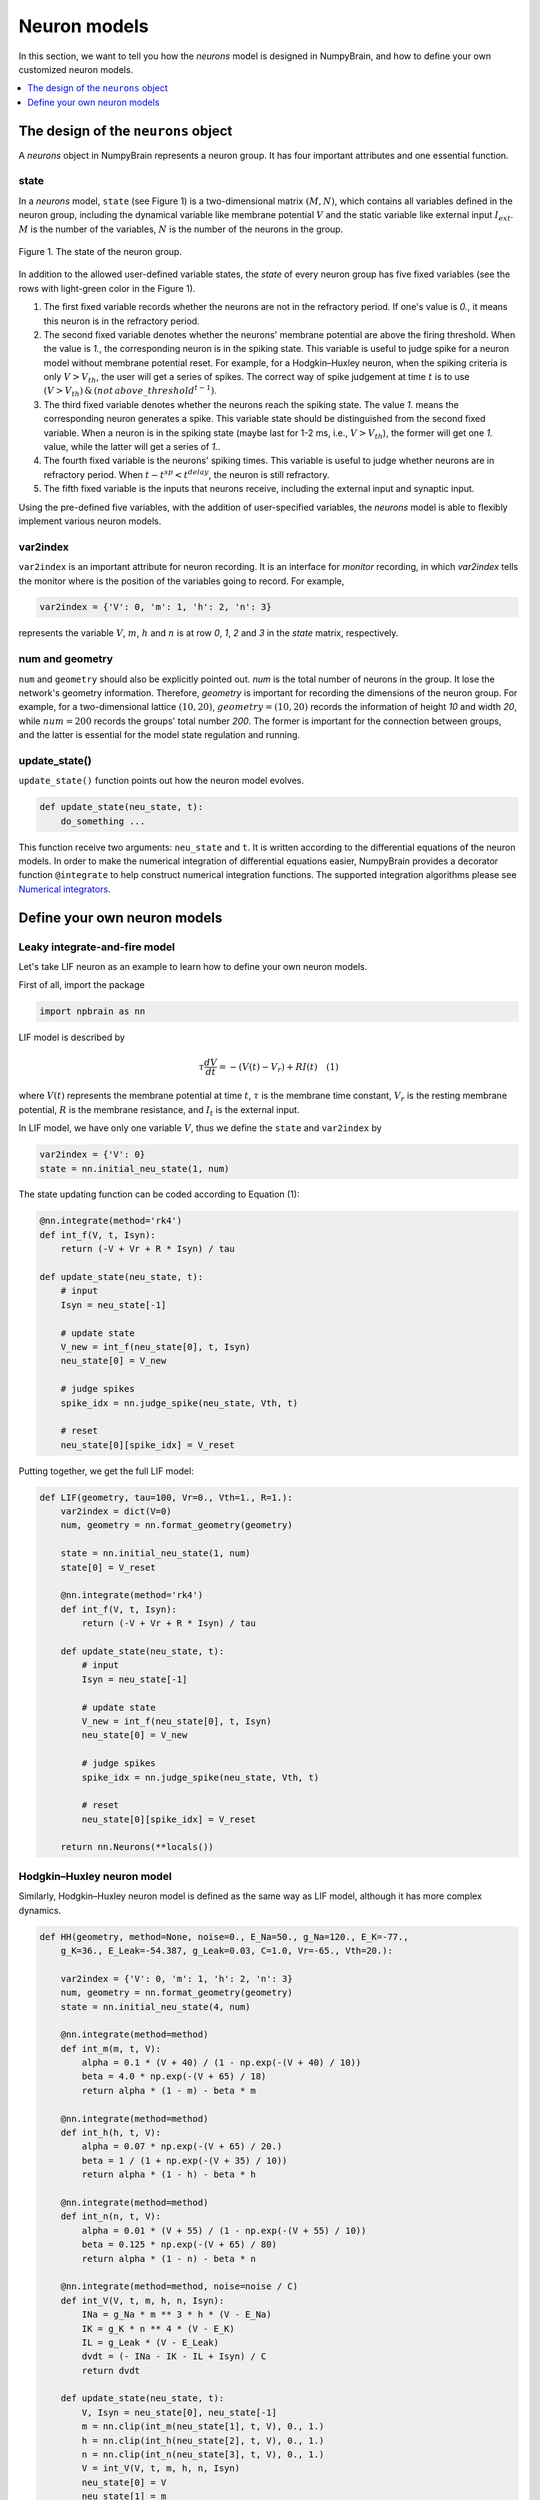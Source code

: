 Neuron models
=============

In this section, we want to tell you how the `neurons` model is
designed in NumpyBrain, and how to define your own customized neuron
models.

.. contents::
    :local:
    :depth: 1


The design of the ``neurons`` object
------------------------------------

A `neurons` object in NumpyBrain represents a neuron group. It has four
important attributes and one essential function.

state
*****

In a *neurons* model, ``state`` (see Figure 1) is a two-dimensional matrix
:math:`(M, N)`, which contains all variables defined in the neuron group,
including the dynamical variable like membrane potential :math:`V` and the
static variable like external input :math:`I_{ext}`. :math:`M` is the number
of the variables, :math:`N` is the number of the neurons in the group.

.. figure:: ../images/neurons_state.png
    :alt: The state of neurons
    :width: 400px
    :figclass: align-center

    Figure 1. The state of the neuron group.

In addition to the allowed user-defined variable states, the `state` of every
neuron group has five fixed variables (see the rows with light-green color in
the Figure 1).

1. The first fixed variable records whether the neurons are not in the refractory
   period. If one's value is `0.`, it means this neuron is in the refractory
   period.
2. The second fixed variable denotes whether the neurons' membrane potential
   are above the firing threshold. When the value is `1.`, the corresponding
   neuron is in the spiking state. This variable is useful to judge
   spike for a neuron model without membrane potential reset. For example, for a
   Hodgkin–Huxley neuron, when the spiking criteria is only :math:`V > V_{th}`,
   the user will get a series of spikes. The correct way of spike judgement at
   time :math:`t` is to use
   :math:`(V > V_{th})\, \& \, (not \, {above\_threshold}^{t-1})`.
3. The third fixed variable denotes whether the neurons reach the spiking state.
   The value `1.` means the corresponding neuron generates a spike. This variable
   state should be distinguished from the second fixed variable. When a neuron
   is in the spiking state (maybe last for 1-2 ms, i.e., :math:`V > V_{th}`),
   the former will get one `1.` value, while the latter will get a series of `1.`.
4. The fourth fixed variable is the neurons' spiking times. This variable is
   useful to judge whether neurons are in refractory period. When
   :math:`t - t^{sp} < t^{delay}`, the neuron is still refractory.
5. The fifth fixed variable is the inputs that neurons receive, including the
   external input and synaptic input.

Using the pre-defined five variables, with the addition of user-specified
variables, the `neurons` model is able to flexibly implement various neuron
models.


var2index
*********

``var2index`` is an important attribute for neuron recording. It is an interface
for `monitor` recording, in which `var2index` tells the monitor where is the
position of the variables going to record. For example,

.. code-block:: python

    var2index = {'V': 0, 'm': 1, 'h': 2, 'n': 3}

represents the variable :math:`V`, :math:`m`, :math:`h` and :math:`n` is at
row `0`, `1`, `2` and `3` in the `state` matrix, respectively.

num and geometry
****************

``num`` and ``geometry`` should also be explicitly pointed out. `num` is the
total number of neurons in the group. It lose the network's geometry information.
Therefore, `geometry` is important for recording the dimensions of the neuron
group. For example, for a two-dimensional lattice :math:`(10, 20)`,
:math:`geometry=(10, 20)` records the information of height `10` and
width `20`, while :math:`num=200` records the groups' total number `200`.
The former is important for the connection between groups, and the latter is
essential for the model state regulation and running.

update_state()
**************

``update_state()`` function points out how the neuron model evolves.

.. code-block:: python

    def update_state(neu_state, t):
        do_something ...

This function receive two arguments: ``neu_state`` and ``t``. It is
written according to the differential equations of the neuron models.
In order to make the numerical integration of differential equations easier,
NumpyBrain provides a decorator function ``@integrate`` to help construct
numerical integration functions. The supported integration algorithms please
see `Numerical integrators <numerical_integrators.rst>`_.

Define your own neuron models
-----------------------------

Leaky integrate-and-fire model
*******************************

Let's take LIF neuron as an example to learn how to define your own neuron models.

First of all, import the package

.. code-block:: python

    import npbrain as nn


LIF model is described by

.. math::
    \tau \frac{dV}{dt} = -(V(t) - V_r) + RI(t) \quad (1)

where :math:`V(t)` represents the membrane potential at time :math:`t`,
:math:`\tau` is the membrane time constant,
:math:`V_r` is the resting membrane potential,
:math:`R` is the membrane resistance, and
:math:`I_{t}` is the external input.

In LIF model, we have only one variable :math:`V`, thus we define the
``state`` and ``var2index`` by

.. code-block:: python

    var2index = {'V': 0}
    state = nn.initial_neu_state(1, num)

The state updating function can be coded according to Equation (1):

.. code-block:: python

    @nn.integrate(method='rk4')
    def int_f(V, t, Isyn):
        return (-V + Vr + R * Isyn) / tau

    def update_state(neu_state, t):
        # input
        Isyn = neu_state[-1]
        
        # update state
        V_new = int_f(neu_state[0], t, Isyn)
        neu_state[0] = V_new

        # judge spikes
        spike_idx = nn.judge_spike(neu_state, Vth, t)

        # reset
        neu_state[0][spike_idx] = V_reset


Putting together, we get the full LIF model:

.. code-block:: python

    
    def LIF(geometry, tau=100, Vr=0., Vth=1., R=1.):
        var2index = dict(V=0)
        num, geometry = nn.format_geometry(geometry)

        state = nn.initial_neu_state(1, num)
        state[0] = V_reset

        @nn.integrate(method='rk4')
        def int_f(V, t, Isyn):
            return (-V + Vr + R * Isyn) / tau

        def update_state(neu_state, t):
            # input
            Isyn = neu_state[-1]
            
            # update state
            V_new = int_f(neu_state[0], t, Isyn)
            neu_state[0] = V_new

            # judge spikes
            spike_idx = nn.judge_spike(neu_state, Vth, t)

            # reset
            neu_state[0][spike_idx] = V_reset

        return nn.Neurons(**locals())


Hodgkin–Huxley neuron model
***************************

Similarly, Hodgkin–Huxley neuron model is defined as the same way as LIF model, 
although it has more complex dynamics.

.. code-block:: python

    def HH(geometry, method=None, noise=0., E_Na=50., g_Na=120., E_K=-77.,
        g_K=36., E_Leak=-54.387, g_Leak=0.03, C=1.0, Vr=-65., Vth=20.):

        var2index = {'V': 0, 'm': 1, 'h': 2, 'n': 3}
        num, geometry = nn.format_geometry(geometry)
        state = nn.initial_neu_state(4, num)

        @nn.integrate(method=method)
        def int_m(m, t, V):
            alpha = 0.1 * (V + 40) / (1 - np.exp(-(V + 40) / 10))
            beta = 4.0 * np.exp(-(V + 65) / 18)
            return alpha * (1 - m) - beta * m

        @nn.integrate(method=method)
        def int_h(h, t, V):
            alpha = 0.07 * np.exp(-(V + 65) / 20.)
            beta = 1 / (1 + np.exp(-(V + 35) / 10))
            return alpha * (1 - h) - beta * h

        @nn.integrate(method=method)
        def int_n(n, t, V):
            alpha = 0.01 * (V + 55) / (1 - np.exp(-(V + 55) / 10))
            beta = 0.125 * np.exp(-(V + 65) / 80)
            return alpha * (1 - n) - beta * n

        @nn.integrate(method=method, noise=noise / C)
        def int_V(V, t, m, h, n, Isyn):
            INa = g_Na * m ** 3 * h * (V - E_Na)
            IK = g_K * n ** 4 * (V - E_K)
            IL = g_Leak * (V - E_Leak)
            dvdt = (- INa - IK - IL + Isyn) / C
            return dvdt

        def update_state(neu_state, t):
            V, Isyn = neu_state[0], neu_state[-1]
            m = nn.clip(int_m(neu_state[1], t, V), 0., 1.)
            h = nn.clip(int_h(neu_state[2], t, V), 0., 1.)
            n = nn.clip(int_n(neu_state[3], t, V), 0., 1.)
            V = int_V(V, t, m, h, n, Isyn)
            neu_state[0] = V
            neu_state[1] = m
            neu_state[2] = h
            neu_state[3] = n
            nn.judge_spike(neu_state, Vth, t)

        return nn.Neurons(**locals())


